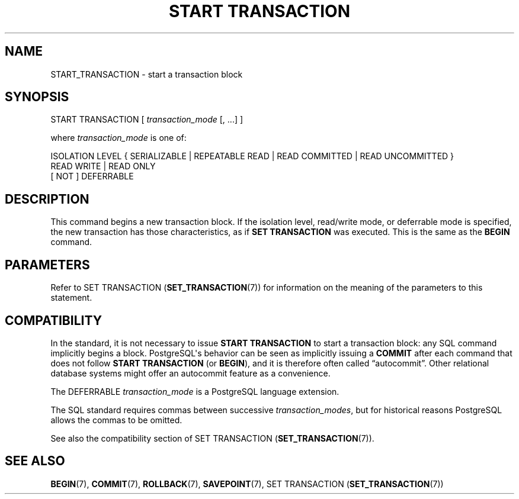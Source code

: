 '\" t
.\"     Title: START TRANSACTION
.\"    Author: The PostgreSQL Global Development Group
.\" Generator: DocBook XSL Stylesheets vsnapshot <http://docbook.sf.net/>
.\"      Date: 2023
.\"    Manual: PostgreSQL 16.0 Documentation
.\"    Source: PostgreSQL 16.0
.\"  Language: English
.\"
.TH "START TRANSACTION" "7" "2023" "PostgreSQL 16.0" "PostgreSQL 16.0 Documentation"
.\" -----------------------------------------------------------------
.\" * Define some portability stuff
.\" -----------------------------------------------------------------
.\" ~~~~~~~~~~~~~~~~~~~~~~~~~~~~~~~~~~~~~~~~~~~~~~~~~~~~~~~~~~~~~~~~~
.\" http://bugs.debian.org/507673
.\" http://lists.gnu.org/archive/html/groff/2009-02/msg00013.html
.\" ~~~~~~~~~~~~~~~~~~~~~~~~~~~~~~~~~~~~~~~~~~~~~~~~~~~~~~~~~~~~~~~~~
.ie \n(.g .ds Aq \(aq
.el       .ds Aq '
.\" -----------------------------------------------------------------
.\" * set default formatting
.\" -----------------------------------------------------------------
.\" disable hyphenation
.nh
.\" disable justification (adjust text to left margin only)
.ad l
.\" -----------------------------------------------------------------
.\" * MAIN CONTENT STARTS HERE *
.\" -----------------------------------------------------------------
.SH "NAME"
START_TRANSACTION \- start a transaction block
.SH "SYNOPSIS"
.sp
.nf
START TRANSACTION [ \fItransaction_mode\fR [, \&.\&.\&.] ]

where \fItransaction_mode\fR is one of:

    ISOLATION LEVEL { SERIALIZABLE | REPEATABLE READ | READ COMMITTED | READ UNCOMMITTED }
    READ WRITE | READ ONLY
    [ NOT ] DEFERRABLE
.fi
.SH "DESCRIPTION"
.PP
This command begins a new transaction block\&. If the isolation level, read/write mode, or deferrable mode is specified, the new transaction has those characteristics, as if
\fBSET TRANSACTION\fR
was executed\&. This is the same as the
\fBBEGIN\fR
command\&.
.SH "PARAMETERS"
.PP
Refer to
SET TRANSACTION (\fBSET_TRANSACTION\fR(7))
for information on the meaning of the parameters to this statement\&.
.SH "COMPATIBILITY"
.PP
In the standard, it is not necessary to issue
\fBSTART TRANSACTION\fR
to start a transaction block: any SQL command implicitly begins a block\&.
PostgreSQL\*(Aqs behavior can be seen as implicitly issuing a
\fBCOMMIT\fR
after each command that does not follow
\fBSTART TRANSACTION\fR
(or
\fBBEGIN\fR), and it is therefore often called
\(lqautocommit\(rq\&. Other relational database systems might offer an autocommit feature as a convenience\&.
.PP
The
DEFERRABLE
\fItransaction_mode\fR
is a
PostgreSQL
language extension\&.
.PP
The SQL standard requires commas between successive
\fItransaction_modes\fR, but for historical reasons
PostgreSQL
allows the commas to be omitted\&.
.PP
See also the compatibility section of
SET TRANSACTION (\fBSET_TRANSACTION\fR(7))\&.
.SH "SEE ALSO"
\fBBEGIN\fR(7), \fBCOMMIT\fR(7), \fBROLLBACK\fR(7), \fBSAVEPOINT\fR(7), SET TRANSACTION (\fBSET_TRANSACTION\fR(7))
